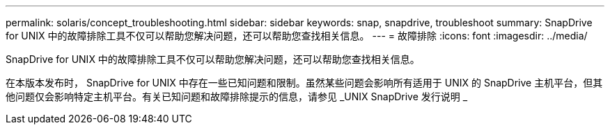 ---
permalink: solaris/concept_troubleshooting.html 
sidebar: sidebar 
keywords: snap, snapdrive, troubleshoot 
summary: SnapDrive for UNIX 中的故障排除工具不仅可以帮助您解决问题，还可以帮助您查找相关信息。 
---
= 故障排除
:icons: font
:imagesdir: ../media/


[role="lead"]
SnapDrive for UNIX 中的故障排除工具不仅可以帮助您解决问题，还可以帮助您查找相关信息。

在本版本发布时， SnapDrive for UNIX 中存在一些已知问题和限制。虽然某些问题会影响所有适用于 UNIX 的 SnapDrive 主机平台，但其他问题仅会影响特定主机平台。有关已知问题和故障排除提示的信息，请参见 _UNIX SnapDrive 发行说明 _
